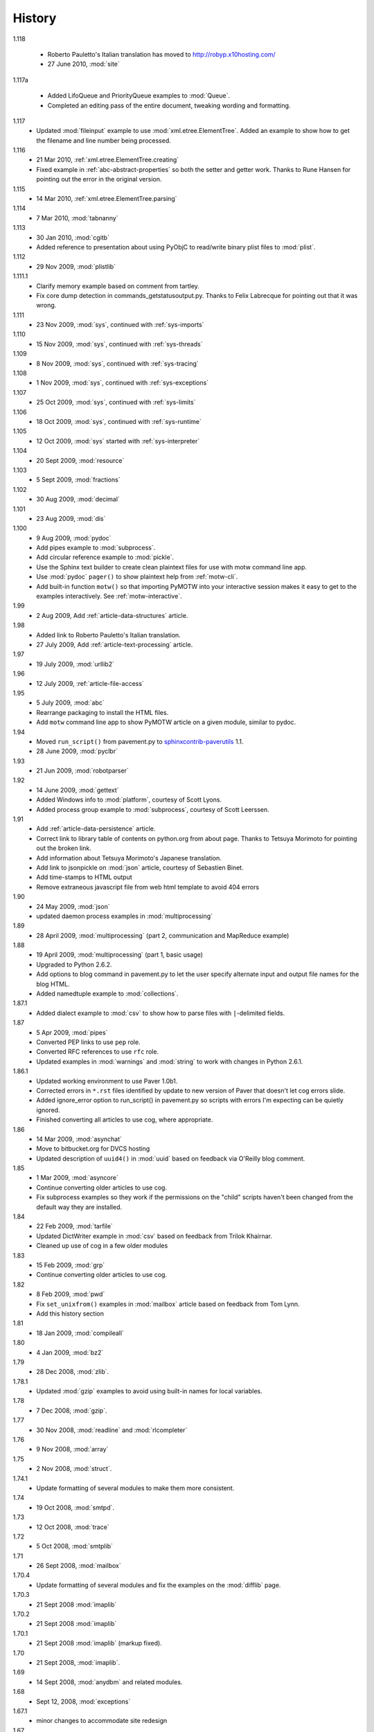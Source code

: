 History
=======

1.118

  - Roberto Pauletto's Italian translation has moved to
    http://robyp.x10hosting.com/
  - 27 June 2010, :mod:`site`

1.117a

  - Added LifoQueue and PriorityQueue examples to :mod:`Queue`.
  - Completed an editing pass of the entire document, tweaking wording
    and formatting.

1.117
  - Updated :mod:`fileinput` example to use
    :mod:`xml.etree.ElementTree`.  Added an example to show how to get
    the filename and line number being processed.

1.116
  - 21 Mar 2010, :ref:`xml.etree.ElementTree.creating`
  - Fixed example in :ref:`abc-abstract-properties` so both the setter
    and getter work.  Thanks to Rune Hansen for pointing out the error
    in the original version.

1.115
  - 14 Mar 2010, :ref:`xml.etree.ElementTree.parsing`

1.114
  - 7 Mar 2010, :mod:`tabnanny`

1.113
  - 30 Jan 2010, :mod:`cgitb`
  - Added reference to presentation about using PyObjC to read/write
    binary plist files to :mod:`plist`.

1.112
  - 29 Nov 2009, :mod:`plistlib`

1.111.1
  - Clarify memory example based on comment from tartley.
  - Fix core dump detection in commands_getstatusoutput.py.  
    Thanks to Felix Labrecque for pointing out that it was wrong.

1.111
  - 23 Nov 2009, :mod:`sys`, continued with :ref:`sys-imports`

1.110
  - 15 Nov 2009, :mod:`sys`, continued with :ref:`sys-threads`

1.109
  - 8 Nov 2009, :mod:`sys`, continued with :ref:`sys-tracing`

1.108
  - 1 Nov 2009, :mod:`sys`, continued with :ref:`sys-exceptions`

1.107
  - 25 Oct 2009, :mod:`sys`, continued with :ref:`sys-limits`

1.106
  - 18 Oct 2009, :mod:`sys`, continued with :ref:`sys-runtime`

1.105
  - 12 Oct 2009, :mod:`sys` started with :ref:`sys-interpreter`

1.104
  - 20 Sept 2009, :mod:`resource`

1.103
  - 5 Sept 2009, :mod:`fractions`

1.102
  - 30 Aug 2009, :mod:`decimal`

1.101
  - 23 Aug 2009, :mod:`dis`

1.100
  - 9 Aug 2009, :mod:`pydoc`
  - Add pipes example to :mod:`subprocess`.
  - Add circular reference example to :mod:`pickle`.
  - Use the Sphinx text builder to create clean plaintext files for use with motw command line app.
  - Use :mod:`pydoc` ``pager()`` to show plaintext help from :ref:`motw-cli`.
  - Add built-in function ``motw()`` so that importing PyMOTW into your interactive session makes it easy to get to the examples interactively.  See :ref:`motw-interactive`.

1.99
  - 2 Aug 2009, Add :ref:`article-data-structures` article.

1.98
  - Added link to Roberto Pauletto's Italian translation.
  - 27 July 2009, Add :ref:`article-text-processing` article.

1.97
  - 19 July 2009, :mod:`urllib2`

1.96
  - 12 July 2009, :ref:`article-file-access`

1.95
  - 5 July 2009, :mod:`abc`
  - Rearrange packaging to install the HTML files.
  - Add ``motw`` command line app to show PyMOTW article on a given module, similar to pydoc.

1.94
  - Moved ``run_script()`` from pavement.py to `sphinxcontrib-paverutils <http://pypi.python.org/pypi/sphinxcontrib-paverutils>`_ 1.1.
  - 28 June 2009, :mod:`pyclbr`

1.93
  - 21 Jun 2009, :mod:`robotparser`

1.92
  - 14 June 2009, :mod:`gettext`
  - Added Windows info to :mod:`platform`, courtesy of Scott Lyons.
  - Added process group example to :mod:`subprocess`, courtesy of Scott Leerssen.

1.91
  - Add :ref:`article-data-persistence` article.
  - Correct link to library table of contents on python.org from about page.  Thanks to Tetsuya Morimoto for pointing out the broken link.
  - Add information about Tetsuya Morimoto's Japanese translation.
  - Add link to jsonpickle on :mod:`json` article, courtesy of Sebastien Binet.
  - Add time-stamps to HTML output
  - Remove extraneous javascript file from web html template to avoid 404 errors

1.90
  - 24 May 2009, :mod:`json`
  - updated daemon process examples in :mod:`multiprocessing`
  
1.89
  - 28 April 2009, :mod:`multiprocessing` (part 2, communication and MapReduce example)

1.88
  - 19 April 2009, :mod:`multiprocessing` (part 1, basic usage)
  - Upgraded to Python 2.6.2.
  - Add options to blog command in pavement.py to let the user specify alternate input and output file names for the blog HTML.
  - Added namedtuple example to :mod:`collections`.

1.87.1
  - Added dialect example to :mod:`csv` to show how to parse files with ``|``-delimited fields.

1.87
  - 5 Apr 2009, :mod:`pipes`
  - Converted PEP links to use ``pep`` role.
  - Converted RFC references to use ``rfc`` role.
  - Updated examples in :mod:`warnings` and :mod:`string` to work with changes in Python 2.6.1.

1.86.1
  - Updated working environment to use Paver 1.0b1.
  - Corrected errors in ``*.rst`` files identified by update to new version of Paver that doesn't let cog errors slide.
  - Added ignore_error option to run_script() in pavement.py so scripts with errors I'm expecting can be quietly ignored.
  - Finished converting all articles to use cog, where appropriate.

1.86
  - 14 Mar 2009, :mod:`asynchat`
  - Move to bitbucket.org for DVCS hosting
  - Updated description of ``uuid4()`` in :mod:`uuid` based on feedback via O'Reilly blog comment.

1.85
  - 1 Mar 2009, :mod:`asyncore`
  - Continue converting older articles to use cog.
  - Fix subprocess examples so they work if the permissions on the "child" scripts haven't been changed from the default way they are installed.

1.84
  - 22 Feb 2009, :mod:`tarfile`
  - Updated DictWriter example in :mod:`csv` based on feedback from Trilok Khairnar.
  - Cleaned up use of cog in a few older modules

1.83
  - 15 Feb 2009, :mod:`grp`
  - Continue converting older articles to use cog.

1.82
  - 8 Feb 2009, :mod:`pwd`
  - Fix ``set_unixfrom()`` examples in :mod:`mailbox` article based on feedback from Tom Lynn.
  - Add this history section

1.81
  - 18 Jan 2009, :mod:`compileall`

1.80    
  - 4 Jan 2009, :mod:`bz2`

1.79    
  - 28 Dec 2008, :mod:`zlib`.

1.78.1  
  - Updated :mod:`gzip` examples to avoid using built-in names for local variables.

1.78    
  - 7 Dec 2008, :mod:`gzip`.

1.77    
  - 30 Nov 2008, :mod:`readline` and :mod:`rlcompleter`

1.76    
  -  9 Nov 2008, :mod:`array`

1.75    
  - 2 Nov 2008, :mod:`struct`.

1.74.1  
  - Update formatting of several modules to make them more consistent.

1.74    
  - 19 Oct 2008, :mod:`smtpd`.

1.73    
  - 12 Oct 2008, :mod:`trace`

1.72    
  - 5 Oct 2008, :mod:`smtplib`

1.71    
  - 26 Sept 2008, :mod:`mailbox`

1.70.4  
  - Update formatting of several modules and fix the examples on the :mod:`difflib` page.

1.70.3  
  - 21 Sept 2008 :mod:`imaplib`

1.70.2  
  - 21 Sept 2008 :mod:`imaplib`

1.70.1  
  - 21 Sept 2008 :mod:`imaplib` (markup fixed).

1.70    
  - 21 Sept 2008, :mod:`imaplib`.

1.69    
  - 14 Sept 2008, :mod:`anydbm` and related modules.

1.68    
  - Sept 12, 2008, :mod:`exceptions`

1.67.1  
  - minor changes to accommodate site redesign

1.67    
  - 31 Aug 2008, overing :mod:`profile`, :mod:`cProfile`, and :mod:`pstats`.

1.66.1  
  - Fix a logic bug in the code that prints the currently registered signals.

1.66    
  - 17 Aug 2008, :mod:`signal`

1.65    
  - 10 Aug 2008, adding Sphinx-generated documentation all of the modules covered so far.

1.64    
  - 3 Aug 2008 :mod:`webbrowser`

1.63    
  - 27 July 2008, :mod:`uuid`

1.62    
  - 20 July 2008 :mod:`base64`.

1.61    
  - 6 July 2008, :mod:`xmlrpclib`.

1.60    
  - 29 June 2008, :mod:`SimpleXMLRPCServer`

1.59    
  - 22 June 2008, :mod:`warnings`

1.58    
  - 15 June 2008, :mod:`platform`

1.57    
  - 8 June 2008, :mod:`dircache`.

1.56    
  - 1 June 2008, :mod:`Cookie`

1.55    
  - 25 May 2008, :mod:`contextlib`

1.54    
  - 18 May 2008, :mod:`traceback`.

1.53    
  - 11 May 2008, :mod:`heapq`.

1.52    
  - 4 May 2008, :mod:`cmd`.

1.51    
  - 27 Apr 2008, :mod:`functools`.

1.50    
  - 20 Apr 2008, :mod:`filecmp`.

1.49    
  - 13 April 2008, :mod:`fnmatch`.

1.48    
  - 4 April 2008, :mod:`operator`.

1.47    
  - 30 March 2008, :mod:`urllib`.

1.46    
  - 23 March 2008, :mod:`collections`.

1.45    
  - PyCon 2008 edition for 16 Mar 2008, :mod:`datetime`.

1.44    
  - 9 Mar 2008, :mod:`time`

1.43    
  - 2 March 2008, :mod:`EasyDialogs`.

1.42    
  - 24 Feb 2008 :mod:`imp`.

1.41    
  - 17 Feb 2008, :mod:`pkgutil`.

1.40    
  - 10 Feb 2008, :mod:`tempfile`.

1.39    
  - 3 Feb 2008, :mod:`string`.

1.38    
  - 26 Jan 2008, :mod:`os.path`.

1.37    
  - 19 Jan 2008, :mod:`hashlib`.

1.36    
  - 13 Jan 2008, :mod:`threading`

1.35    
  - 6 Jan 2008, :mod:`weakref`.

1.34    
  - 30 Dec 2007, :mod:`mmap`.

1.33.1  
  - Correction for release 1.33 for 22 Dec 2007 the :mod:`zipimport` module.

1.33    
  - 22 Dec 2007, :mod:`zipimport`.

1.32    
  -  16 Dec 2007 :mod:`zipfile`.

1.31    
  - 9 Dec 2007, :mod:`BaseHTTPServer`

1.30    
  - Dec 2, 2007 :mod:`SocketServer`

1.29    
  - Nov 25, 2007 :mod:`inspect`.

1.28    
  - Nov 15, 2007 :mod:`urlparse`

1.27    
  - 10 Nov 2007, :mod:`pprint`

1.26    
  - 4 Nov 2007, :mod:`shutils`

1.25    
  - 28 Oct 2007, :mod:`commands`

1.24    
  - 20 Oct 2007, :mod:`itertools`

1.23    
  - Added another :mod:`difflib` example based on comments on that post.

1.22    
  - 14 Oct 2007, :mod:`shlex`.

1.21    
  - 7 Oct 2007, :mod:`difflib`.

1.20    
  - 30 Sept 2007, :mod:`copy`

1.19    
  - 25 Sept 2007, :mod:`sched`

1.18    
  -  20 September 2007, :mod:`timeit`

1.17    
  -  12 Sept 2007, :mod:`hmac`

1.16    
  - 3 Sept 2007, :mod:`unittest`

1.15    
  - 27 Aug, 2007 :mod:`optparse`.

1.14    
  -  20 Aug 2007, :mod:`csv`

1.13    
  - 12 Aug 2007, :mod:`getopt`.

1.12    
  - August 5, 2007, :mod:`shelve`

1.11    
  -  July 30, 2007, :mod:`glob`

1.10    
  -  July 22, 2007, :mod:`calendar`

1.9     
  -  July 15, 2007, :mod:`getpass`

1.8     
  -  July 8, 2007, :mod:`atexit`

1.7     
  -  July 1, 2007, :mod:`subprocess`

1.6     
  - June 24, 2007, :mod:`pickle`

1.5     
  - June 17, 2007, wrapping up the :mod:`os` module.

1.4     
  - June 10, 2007, :mod:`os` module files and directories.

1.3     
  -  June 3, 2007, continuing coverage of :mod:`os`

1.2     
  -  May 27, 2007, :mod:`os`

1.1     
  -  May 20, 2007, :mod:`locale`

1.0     
  - First packaged release, includes :mod:`fileinput`, :mod:`ConfigParser`, :mod:`Queue`, :mod:`StringIO`, :mod:`textwrap`, :mod:`linecache`, :mod:`bisect`, and :mod:`logging`.
